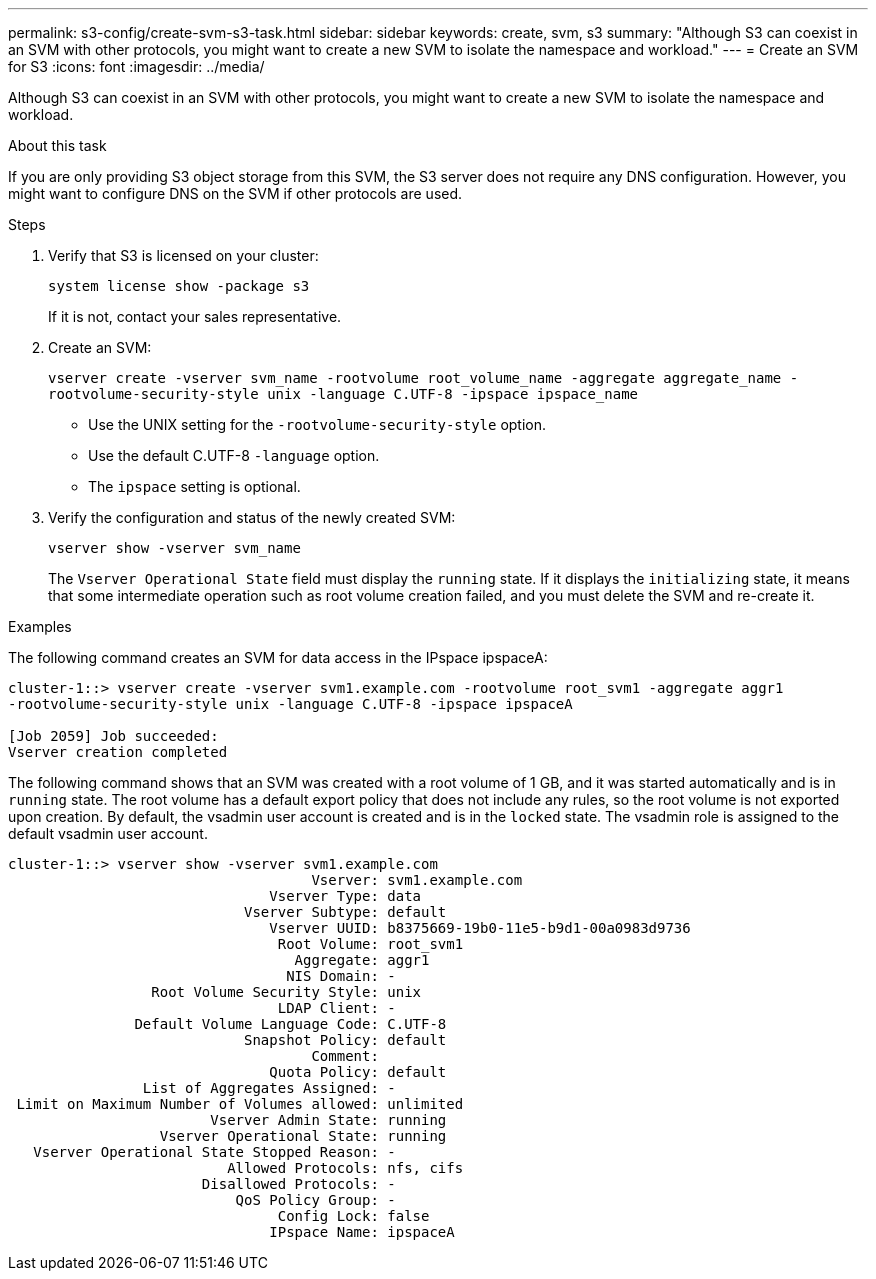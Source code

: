 ---
permalink: s3-config/create-svm-s3-task.html
sidebar: sidebar
keywords: create, svm, s3
summary: "Although S3 can coexist in an SVM with other protocols, you might want to create a new SVM to isolate the namespace and workload."
---
= Create an SVM for S3
:icons: font
:imagesdir: ../media/

[.lead]
Although S3 can coexist in an SVM with other protocols, you might want to create a new SVM to isolate the namespace and workload.

.About this task

If you are only providing S3 object storage from this SVM, the S3 server does not require any DNS configuration. However, you might want to configure DNS on the SVM if other protocols are used.

.Steps

. Verify that S3 is licensed on your cluster:
+
`system license show -package s3`
+
If it is not, contact your sales representative.

. Create an SVM:
+
`vserver create -vserver svm_name -rootvolume root_volume_name -aggregate aggregate_name -rootvolume-security-style unix -language C.UTF-8 -ipspace ipspace_name`

** Use the UNIX setting for the `-rootvolume-security-style` option.
** Use the default C.UTF-8 `-language` option.
** The `ipspace` setting is optional.
. Verify the configuration and status of the newly created SVM:
+
`vserver show -vserver svm_name`
+
The `Vserver Operational State` field must display the `running` state. If it displays the `initializing` state, it means that some intermediate operation such as root volume creation failed, and you must delete the SVM and re-create it.

.Examples

The following command creates an SVM for data access in the IPspace ipspaceA:

----
cluster-1::> vserver create -vserver svm1.example.com -rootvolume root_svm1 -aggregate aggr1
-rootvolume-security-style unix -language C.UTF-8 -ipspace ipspaceA

[Job 2059] Job succeeded:
Vserver creation completed
----

The following command shows that an SVM was created with a root volume of 1 GB, and it was started automatically and is in `running` state. The root volume has a default export policy that does not include any rules, so the root volume is not exported upon creation. By default, the vsadmin user account is created and is in the `locked` state. The vsadmin role is assigned to the default vsadmin user account.

----
cluster-1::> vserver show -vserver svm1.example.com
                                    Vserver: svm1.example.com
                               Vserver Type: data
                            Vserver Subtype: default
                               Vserver UUID: b8375669-19b0-11e5-b9d1-00a0983d9736
                                Root Volume: root_svm1
                                  Aggregate: aggr1
                                 NIS Domain: -
                 Root Volume Security Style: unix
                                LDAP Client: -
               Default Volume Language Code: C.UTF-8
                            Snapshot Policy: default
                                    Comment:
                               Quota Policy: default
                List of Aggregates Assigned: -
 Limit on Maximum Number of Volumes allowed: unlimited
                        Vserver Admin State: running
                  Vserver Operational State: running
   Vserver Operational State Stopped Reason: -
                          Allowed Protocols: nfs, cifs
                       Disallowed Protocols: -
                           QoS Policy Group: -
                                Config Lock: false
                               IPspace Name: ipspaceA
----
